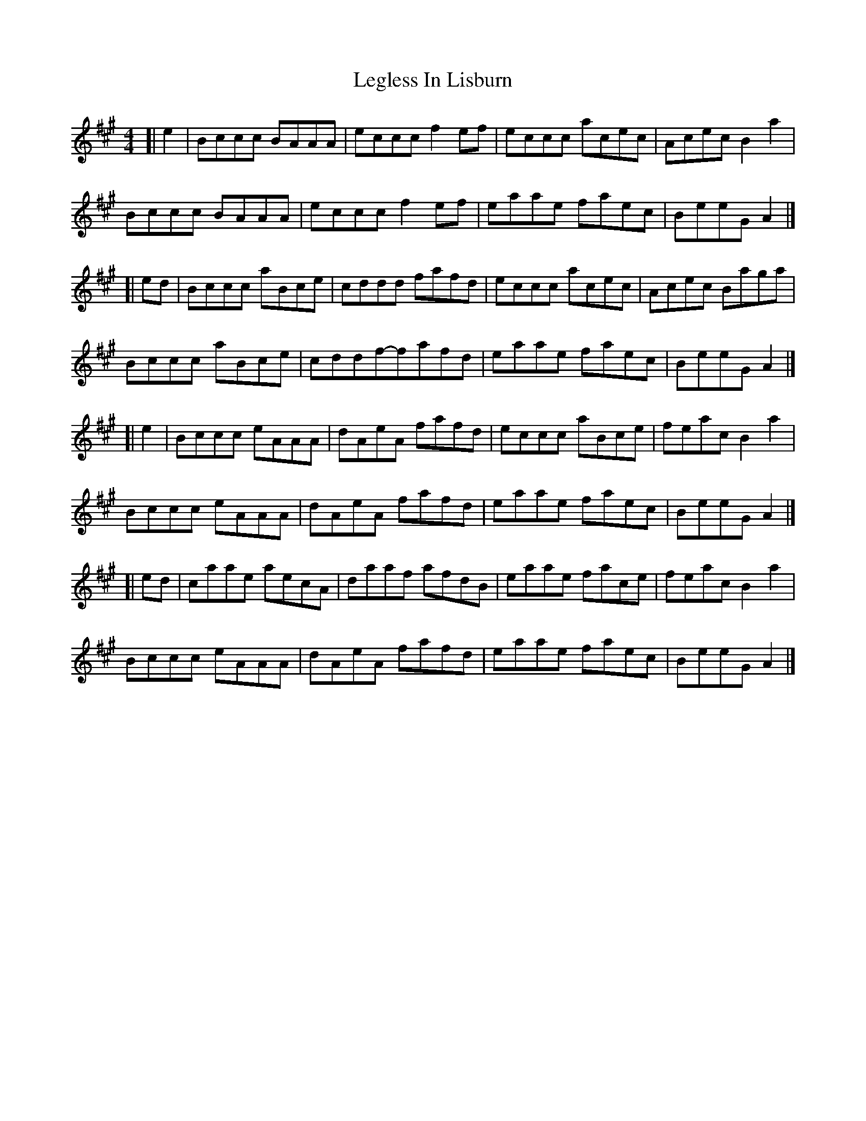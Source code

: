 X: 1
T: Legless In Lisburn
Z: zoronic
S: https://thesession.org/tunes/13676#setting24278
R: reel
M: 4/4
L: 1/8
K: Amaj
[|e2|Bccc BAAA|eccc f2ef|eccc acec|Acec B2a2|
Bccc BAAA|eccc f2ef|eaae faec|BeeG A2 |]
[|ed|Bccc aBce|cddd fafd|eccc acec|Acec Baga|
Bccc aBce|cddf-fafd|eaae faec|BeeG A2 |]
[|e2|Bccc eAAA|dAeA fafd|eccc aBce|feac B2a2|
Bccc eAAA|dAeA fafd|eaae faec|BeeG A2 |]
[|ed|caae aecA|daaf afdB|eaae face|feac B2a2|
Bccc eAAA|dAeA fafd|eaae faec|BeeG A2 |]
